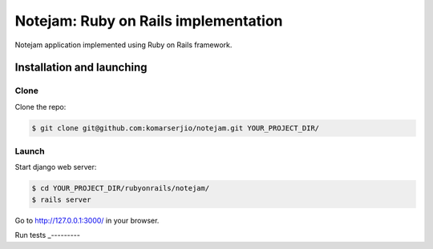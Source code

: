 *************************************
Notejam: Ruby on Rails implementation
*************************************

Notejam application implemented using Ruby on Rails framework.

==========================
Installation and launching
==========================

-----
Clone
-----

Clone the repo:

.. code-block:: bash

    $ git clone git@github.com:komarserjio/notejam.git YOUR_PROJECT_DIR/

------
Launch
------

Start django web server:

.. code-block:: bash

    $ cd YOUR_PROJECT_DIR/rubyonrails/notejam/
    $ rails server

Go to http://127.0.0.1:3000/ in your browser.


Run tests
_---------
